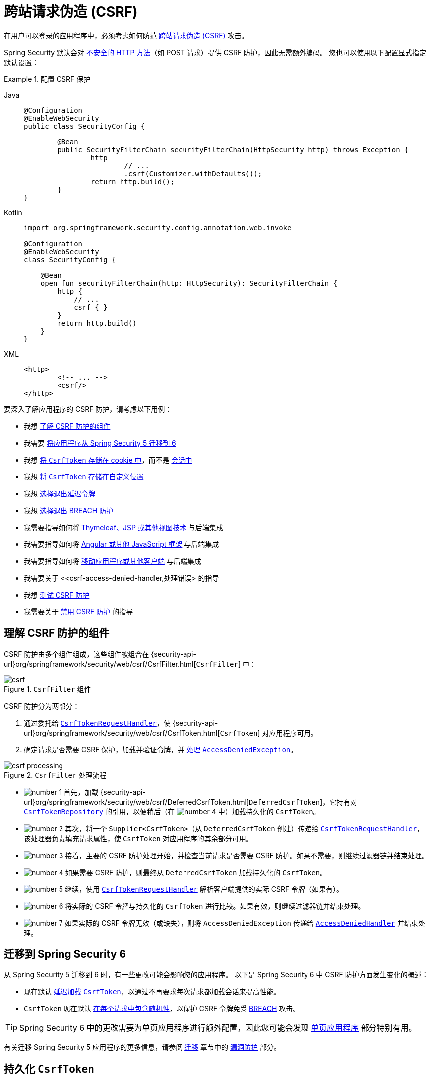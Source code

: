 [[servlet-csrf]]
= 跨站请求伪造 (CSRF)
:figures: servlet/exploits

在用户可以登录的应用程序中，必须考虑如何防范 xref:features/exploits/csrf.adoc#csrf[跨站请求伪造 (CSRF)] 攻击。

Spring Security 默认会对 xref:features/exploits/csrf.adoc#csrf-protection-read-only[不安全的 HTTP 方法]（如 POST 请求）提供 CSRF 防护，因此无需额外编码。
您也可以使用以下配置显式指定默认设置：

[[csrf-configuration]]
.配置 CSRF 保护
[tabs]
======
Java::
+
[source,java,role="primary"]
----
@Configuration
@EnableWebSecurity
public class SecurityConfig {

	@Bean
	public SecurityFilterChain securityFilterChain(HttpSecurity http) throws Exception {
		http
			// ...
			.csrf(Customizer.withDefaults());
		return http.build();
	}
}
----

Kotlin::
+
[source,kotlin,role="secondary"]
----
import org.springframework.security.config.annotation.web.invoke

@Configuration
@EnableWebSecurity
class SecurityConfig {

    @Bean
    open fun securityFilterChain(http: HttpSecurity): SecurityFilterChain {
        http {
            // ...
            csrf { }
        }
        return http.build()
    }
}
----

XML::
+
[source,xml,role="secondary"]
----
<http>
	<!-- ... -->
	<csrf/>
</http>
----
======

要深入了解应用程序的 CSRF 防护，请考虑以下用例：

* 我想 <<csrf-components,了解 CSRF 防护的组件>>
* 我需要 <<migrating-to-spring-security-6,将应用程序从 Spring Security 5 迁移到 6>>
* 我想 <<csrf-token-repository-cookie,将 `CsrfToken` 存储在 cookie 中>>，而不是 <<csrf-token-repository-httpsession,会话中>>
* 我想 <<csrf-token-repository-custom,将 `CsrfToken` 存储在自定义位置>>
* 我想 <<deferred-csrf-token-opt-out,选择退出延迟令牌>>
* 我想 <<csrf-token-request-handler-opt-out-of-breach,选择退出 BREACH 防护>>
* 我需要指导如何将 <<csrf-integration-form,Thymeleaf、JSP 或其他视图技术>> 与后端集成
* 我需要指导如何将 <<csrf-integration-javascript,Angular 或其他 JavaScript 框架>> 与后端集成
* 我需要指导如何将 <<csrf-integration-mobile,移动应用程序或其他客户端>> 与后端集成
* 我需要关于 <<csrf-access-denied-handler,处理错误> 的指导
* 我想 <<csrf-testing,测试 CSRF 防护>>
* 我需要关于 <<disable-csrf,禁用 CSRF 防护>> 的指导

[[csrf-components]]
== 理解 CSRF 防护的组件

CSRF 防护由多个组件组成，这些组件被组合在 {security-api-url}org/springframework/security/web/csrf/CsrfFilter.html[`CsrfFilter`] 中：

.`CsrfFilter` 组件
[.invert-dark]
image::{figures}/csrf.png[]

CSRF 防护分为两部分：

1. 通过委托给 <<csrf-token-request-handler,`CsrfTokenRequestHandler`>>，使 {security-api-url}org/springframework/security/web/csrf/CsrfToken.html[`CsrfToken`] 对应用程序可用。
2. 确定请求是否需要 CSRF 保护，加载并验证令牌，并 <<csrf-access-denied-handler,处理 `AccessDeniedException`>>。

.`CsrfFilter` 处理流程
[.invert-dark]
image::{figures}/csrf-processing.png[]

* image:{icondir}/number_1.png[] 首先，加载 {security-api-url}org/springframework/security/web/csrf/DeferredCsrfToken.html[`DeferredCsrfToken`]，它持有对 <<csrf-token-repository,`CsrfTokenRepository`>> 的引用，以便稍后（在 image:{icondir}/number_4.png[] 中）加载持久化的 `CsrfToken`。
* image:{icondir}/number_2.png[] 其次，将一个 `Supplier<CsrfToken>`（从 `DeferredCsrfToken` 创建）传递给 <<csrf-token-request-handler,`CsrfTokenRequestHandler`>>，该处理器负责填充请求属性，使 `CsrfToken` 对应用程序的其余部分可用。
* image:{icondir}/number_3.png[] 接着，主要的 CSRF 防护处理开始，并检查当前请求是否需要 CSRF 防护。如果不需要，则继续过滤器链并结束处理。
* image:{icondir}/number_4.png[] 如果需要 CSRF 防护，则最终从 `DeferredCsrfToken` 加载持久化的 `CsrfToken`。
* image:{icondir}/number_5.png[] 继续，使用 <<csrf-token-request-handler,`CsrfTokenRequestHandler`>> 解析客户端提供的实际 CSRF 令牌（如果有）。
* image:{icondir}/number_6.png[] 将实际的 CSRF 令牌与持久化的 `CsrfToken` 进行比较。如果有效，则继续过滤器链并结束处理。
* image:{icondir}/number_7.png[] 如果实际的 CSRF 令牌无效（或缺失），则将 `AccessDeniedException` 传递给 <<csrf-access-denied-handler,`AccessDeniedHandler`>> 并结束处理。

[[migrating-to-spring-security-6]]
== 迁移到 Spring Security 6

从 Spring Security 5 迁移到 6 时，有一些更改可能会影响您的应用程序。
以下是 Spring Security 6 中 CSRF 防护方面发生变化的概述：

* 现在默认 <<deferred-csrf-token,延迟加载 `CsrfToken`>>，以通过不再要求每次请求都加载会话来提高性能。
* `CsrfToken` 现在默认 <<csrf-token-request-handler-breach,在每个请求中包含随机性>>，以保护 CSRF 令牌免受 https://en.wikipedia.org/wiki/BREACH[BREACH] 攻击。

[TIP]
====
Spring Security 6 中的更改需要为单页应用程序进行额外配置，因此您可能会发现 <<csrf-integration-javascript-spa>> 部分特别有用。
====
有关迁移 Spring Security 5 应用程序的更多信息，请参阅 https://docs.spring.io/spring-security/reference/5.8/migration/index.html[迁移] 章节中的 https://docs.spring.io/spring-security/reference/5.8/migration/servlet/exploits.html[漏洞防护] 部分。

[[csrf-token-repository]]
== 持久化 `CsrfToken`

`CsrfToken` 使用 `CsrfTokenRepository` 进行持久化。

默认情况下，使用 <<csrf-token-repository-httpsession,`HttpSessionCsrfTokenRepository`>> 在会话中存储令牌。
Spring Security 还提供了 <<csrf-token-repository-cookie,`CookieCsrfTokenRepository`>> 用于在 cookie 中存储令牌。
您还可以指定 <<csrf-token-repository-custom,自己的实现>> 来将令牌存储在任何您喜欢的位置。

[[csrf-token-repository-httpsession]]
=== 使用 `HttpSessionCsrfTokenRepository`

默认情况下，Spring Security 使用 {security-api-url}org/springframework/security/web/csrf/HttpSessionCsrfTokenRepository.html[`HttpSessionCsrfTokenRepository`] 将预期的 CSRF 令牌存储在 `HttpSession` 中，因此无需额外编码。

`HttpSessionCsrfTokenRepository` 从会话（无论是内存中、缓存还是数据库）读取令牌。如果您需要直接访问会话属性，请首先使用 `HttpSessionCsrfTokenRepository#setSessionAttributeName` 配置会话属性名称。

您可以使用以下配置显式指定默认配置：

[[csrf-token-repository-httpsession-configuration]]
.配置 `HttpSessionCsrfTokenRepository`
[tabs]
======
Java::
+
[source,java,role="primary"]
----
@Configuration
@EnableWebSecurity
public class SecurityConfig {

	@Bean
	public SecurityFilterChain securityFilterChain(HttpSecurity http) throws Exception {
		http
			// ...
			.csrf((csrf) -> csrf
				.csrfTokenRepository(new HttpSessionCsrfTokenRepository())
			);
		return http.build();
	}
}
----

Kotlin::
+
[source,kotlin,role="secondary"]
----
import org.springframework.security.config.annotation.web.invoke

@Configuration
@EnableWebSecurity
class SecurityConfig {

    @Bean
    open fun securityFilterChain(http: HttpSecurity): SecurityFilterChain {
        http {
            // ...
            csrf {
                csrfTokenRepository = HttpSessionCsrfTokenRepository()
            }
        }
        return http.build()
    }
}
----

XML::
+
[source,xml,role="secondary"]
----
<http>
	<!-- ... -->
	<csrf token-repository-ref="tokenRepository"/>
</http>
<b:bean id="tokenRepository"
	class="org.springframework.security.web.csrf.HttpSessionCsrfTokenRepository"/>
----
======

[[csrf-token-repository-cookie]]
=== 使用 `CookieCsrfTokenRepository`

您可以使用 {security-api-url}org/springframework/security/web/csrf/CookieCsrfTokenRepository.html[`CookieCsrfTokenRepository`] 将 `CsrfToken` 持久化到 cookie 中，以 <<csrf-integration-javascript,支持基于 JavaScript 的应用程序>>。

`CookieCsrfTokenRepository` 默认将令牌写入名为 `XSRF-TOKEN` 的 cookie，并从名为 `X-XSRF-TOKEN` 的 HTTP 请求头或 `_csrf` 请求参数中读取它。
这些默认值来自 Angular 及其前身 https://docs.angularjs.org/api/ng/service/$http#cross-site-request-forgery-xsrf-protection[AngularJS]。

[TIP]
====
有关此主题的最新信息，请参阅 https://angular.dev/best-practices/security#httpclient-xsrf-csrf-security[HttpClient XSRF/CSRF 安全性] 和 https://angular.dev/api/common/http/withXsrfConfiguration[withXsrfConfiguration]。
====

您可以使用以下配置配置 `CookieCsrfTokenRepository`：

[[csrf-token-repository-cookie-configuration]]
.配置 `CookieCsrfTokenRepository`
[tabs]
======
Java::
+
[source,java,role="primary"]
----
@Configuration
@EnableWebSecurity
public class SecurityConfig {

	@Bean
	public SecurityFilterChain securityFilterChain(HttpSecurity http) throws Exception {
		http
			// ...
			.csrf((csrf) -> csrf
				.csrfTokenRepository(CookieCsrfTokenRepository.withHttpOnlyFalse())
			);
		return http.build();
	}
}
----

Kotlin::
+
[source,kotlin,role="secondary"]
----
import org.springframework.security.config.annotation.web.invoke

@Configuration
@EnableWebSecurity
class SecurityConfig {

    @Bean
    open fun securityFilterChain(http: HttpSecurity): SecurityFilterChain {
        http {
            // ...
            csrf {
                csrfTokenRepository = CookieCsrfTokenRepository.withHttpOnlyFalse()
            }
        }
        return http.build()
    }
}
----

XML::
+
[source,xml,role="secondary"]
----
<http>
	<!-- ... -->
	<csrf token-repository-ref="tokenRepository"/>
</http>
<b:bean id="tokenRepository"
	class="org.springframework.security.web.csrf.CookieCsrfTokenRepository"
	p:cookieHttpOnly="false"/>
----
======

[NOTE]
====
示例明确将 `HttpOnly` 设置为 `false`。
这是为了让 JavaScript 框架（如 Angular）能够读取它所必需的。
如果您不需要直接用 JavaScript 读取 cookie 的能力，我们 _建议_ 省略 `HttpOnly`（通过使用 `new CookieCsrfTokenRepository()` 代替）以提高安全性。
====

[[csrf-token-repository-custom]]
=== 自定义 `CsrfTokenRepository`

有时您可能需要实现自定义的 {security-api-url}org/springframework/security/web/csrf/CsrfTokenRepository.html[`CsrfTokenRepository`]。

一旦实现了 `CsrfTokenRepository` 接口，您就可以使用以下配置让 Spring Security 使用它：

[[csrf-token-repository-custom-configuration]]
.配置自定义 `CsrfTokenRepository`
[tabs]
======
Java::
+
[source,java,role="primary"]
----
@Configuration
@EnableWebSecurity
public class SecurityConfig {

	@Bean
	public SecurityFilterChain securityFilterChain(HttpSecurity http) throws Exception {
		http
			// ...
			.csrf((csrf) -> csrf
				.csrfTokenRepository(new CustomCsrfTokenRepository())
			);
		return http.build();
	}
}
----

Kotlin::
+
[source,kotlin,role="secondary"]
----
import org.springframework.security.config.annotation.web.invoke

@Configuration
@EnableWebSecurity
class SecurityConfig {

    @Bean
    open fun securityFilterChain(http: HttpSecurity): SecurityFilterChain {
        http {
            // ...
            csrf {
                csrfTokenRepository = CustomCsrfTokenRepository()
            }
        }
        return http.build()
    }
}
----

XML::
+
[source,xml,role="secondary"]
----
<http>
	<!-- ... -->
	<csrf token-repository-ref="tokenRepository"/>
</http>
<b:bean id="tokenRepository"
	class="example.CustomCsrfTokenRepository"/>
----
======

[[csrf-token-request-handler]]
== 处理 `CsrfToken`

使用 `CsrfTokenRequestHandler` 将 `CsrfToken` 提供给应用程序。
此组件还负责从 HTTP 头或请求参数中解析 `CsrfToken`。

默认情况下，使用 <<csrf-token-request-handler-breach,`XorCsrfTokenRequestAttributeHandler`>> 为 `CsrfToken` 提供 https://en.wikipedia.org/wiki/BREACH[BREACH] 防护。
Spring Security 还提供了 <<csrf-token-request-handler-plain,`CsrfTokenRequestAttributeHandler`>> 以选择退出 BREACH 防护。
您还可以指定 <<csrf-token-request-handler-custom,自己的实现>> 来自定义处理和解析令牌的策略。

[[csrf-token-request-handler-breach]]
=== 使用 `XorCsrfTokenRequestAttributeHandler` (BREACH)

`XorCsrfTokenRequestAttributeHandler` 将 `CsrfToken` 作为名为 `_csrf` 的 `HttpServletRequest` 属性提供，并且还为 https://en.wikipedia.org/wiki/BREACH[BREACH] 提供了保护。

[NOTE]
====
`CsrfToken` 也作为请求属性使用名称 `CsrfToken.class.getName()` 提供。
此名称不可配置，但可以使用 `XorCsrfTokenRequestAttributeHandler#setCsrfRequestAttributeName` 更改名称 `_csrf`。
====

此实现还从请求中解析令牌值，作为请求头（默认为 <<csrf-token-repository-httpsession,`X-CSRF-TOKEN`>> 或 <<csrf-token-repository-cookie,`X-XSRF-TOKEN`>>）或请求参数（默认为 `_csrf`）。

[NOTE]
====
通过在 CSRF 令牌值中编码随机性以确保返回的 `CsrfToken` 在每个请求中都发生变化，从而提供 BREACH 防护。
当稍后将令牌解析为头值或请求参数时，会对其进行解码以获取原始令牌，然后将其与 <<csrf-token-repository,持久化的 `CsrfToken`>> 进行比较。
====

Spring Security 默认保护 CSRF 令牌免受 BREACH 攻击，因此无需额外编码。
您可以使用以下配置显式指定默认配置：

[[csrf-token-request-handler-breach-configuration]]
.配置 BREACH 防护
[tabs]
======
Java::
+
[source,java,role="primary"]
----
@Configuration
@EnableWebSecurity
public class SecurityConfig {

	@Bean
	public SecurityFilterChain securityFilterChain(HttpSecurity http) throws Exception {
		http
			// ...
			.csrf((csrf) -> csrf
				.csrfTokenRequestHandler(new XorCsrfTokenRequestAttributeHandler())
			);
		return http.build();
	}
}
----

Kotlin::
+
[source,kotlin,role="secondary"]
----
import org.springframework.security.config.annotation.web.invoke

@Configuration
@EnableWebSecurity
class SecurityConfig {

    @Bean
    open fun securityFilterChain(http: HttpSecurity): SecurityFilterChain {
        http {
            // ...
            csrf {
                csrfTokenRequestHandler = XorCsrfTokenRequestAttributeHandler()
            }
        }
        return http.build()
    }
}
----

XML::
+
[source,xml,role="secondary"]
----
<http>
	<!-- ... -->
	<csrf request-handler-ref="requestHandler"/>
</http>
<b:bean id="requestHandler"
	class="org.springframework.security.web.csrf.XorCsrfTokenRequestAttributeHandler"/>
----
======

[[csrf-token-request-handler-plain]]
=== 使用 `CsrfTokenRequestAttributeHandler`

`CsrfTokenRequestAttributeHandler` 将 `CsrfToken` 作为名为 `_csrf` 的 `HttpServletRequest` 属性提供。

[NOTE]
====
`CsrfToken` 也作为请求属性使用名称 `CsrfToken.class.getName()` 提供。
此名称不可配置，但可以使用 `CsrfTokenRequestAttributeHandler#setCsrfRequestAttributeName` 更改名称 `_csrf`。
====

此实现还从请求中解析令牌值，作为请求头（默认为 <<csrf-token-repository-httpsession,`X-CSRF-TOKEN`>> 或 <<csrf-token-repository-cookie,`X-XSRF-TOKEN`>>）或请求参数（默认为 `_csrf`）。

[[csrf-token-request-handler-opt-out-of-breach]]
`CsrfTokenRequestAttributeHandler` 的主要用途是选择退出 `CsrfToken` 的 BREACH 防护，可以使用以下配置进行配置：

.选择退出 BREACH 防护
[tabs]
======
Java::
+
[source,java,role="primary"]
----
@Configuration
@EnableWebSecurity
public class SecurityConfig {

	@Bean
	public SecurityFilterChain securityFilterChain(HttpSecurity http) throws Exception {
		http
			// ...
			.csrf((csrf) -> csrf
				.csrfTokenRequestHandler(new CsrfTokenRequestAttributeHandler())
			);
		return http.build();
	}
}
----

Kotlin::
+
[source,kotlin,role="secondary"]
----
import org.springframework.security.config.annotation.web.invoke

@Configuration
@EnableWebSecurity
class SecurityConfig {

    @Bean
    open fun securityFilterChain(http: HttpSecurity): SecurityFilterChain {
        http {
            // ...
            csrf {
                csrfTokenRequestHandler = CsrfTokenRequestAttributeHandler()
            }
        }
        return http.build()
    }
}
----

XML::
+
[source,xml,role="secondary"]
----
<http>
	<!-- ... -->
	<csrf request-handler-ref="requestHandler"/>
</http>
<b:bean id="requestHandler"
	class="org.springframework.security.web.csrf.CsrfTokenRequestAttributeHandler"/>
----
======

[[csrf-token-request-handler-custom]]
=== 自定义 `CsrfTokenRequestHandler`

您可以实现 `CsrfTokenRequestHandler` 接口来自定义处理和解析令牌的策略。

[TIP]
====
`CsrfTokenRequestHandler` 接口是一个 `@FunctionalInterface`，可以使用 lambda 表达式实现以自定义请求处理。
您需要实现完整的接口才能自定义如何从请求中解析令牌。
请参阅 <<csrf-integration-javascript-spa-configuration>> 以获取使用委托实现自定义处理和解析令牌策略的示例。
====

一旦实现了 `CsrfTokenRequestHandler` 接口，您就可以使用以下配置让 Spring Security 使用它：

[[csrf-token-request-handler-custom-configuration]]
.配置自定义 `CsrfTokenRequestHandler`
[tabs]
======
Java::
+
[source,java,role="primary"]
----
@Configuration
@EnableWebSecurity
public class SecurityConfig {

	@Bean
	public SecurityFilterChain securityFilterChain(HttpSecurity http) throws Exception {
		http
			// ...
			.csrf((csrf) -> csrf
				.csrfTokenRequestHandler(new CustomCsrfTokenRequestHandler())
			);
		return http.build();
	}
}
----

Kotlin::
+
[source,kotlin,role="secondary"]
----
import org.springframework.security.config.annotation.web.invoke

@Configuration
@EnableWebSecurity
class SecurityConfig {

    @Bean
    open fun securityFilterChain(http: HttpSecurity): SecurityFilterChain {
        http {
            // ...
            csrf {
                csrfTokenRequestHandler = CustomCsrfTokenRequestHandler()
            }
        }
        return http.build()
    }
}
----

XML::
+
[source,xml,role="secondary"]
----
<http>
	<!-- ... -->
	<csrf request-handler-ref="requestHandler"/>
</http>
<b:bean id="requestHandler"
	class="example.CustomCsrfTokenRequestHandler"/>
----
======

[[deferred-csrf-token]]
== 延迟加载 `CsrfToken`

默认情况下，Spring Security 会延迟加载 `CsrfToken`，直到需要时才加载。

[NOTE]
====
每当使用 xref:features/exploits/csrf.adoc#csrf-protection-read-only[不安全的 HTTP 方法]（如 POST）发出请求时，都需要 `CsrfToken`。
此外，任何将令牌渲染到响应中的请求也需要它，例如包含隐藏 `<input>` 的 `<form>` 标签的网页。
====

由于 Spring Security 默认也将 `CsrfToken` 存储在 `HttpSession` 中，因此延迟 CSRF 令牌可以通过不要求每次请求都加载会话来提高性能。

[[deferred-csrf-token-opt-out]]
如果您希望选择退出延迟令牌并在每次请求时加载 `CsrfToken`，可以使用以下配置：

[[deferred-csrf-token-opt-out-configuration]]
.选择退出延迟 CSRF 令牌
[tabs]
======
Java::
+
[source,java,role="primary"]
----
@Configuration
@EnableWebSecurity
public class SecurityConfig {

	@Bean
	public SecurityFilterChain securityFilterChain(HttpSecurity http) throws Exception {
		XorCsrfTokenRequestAttributeHandler requestHandler = new XorCsrfTokenRequestAttributeHandler();
		// 设置将填充 CsrfToken 的属性名称
		requestHandler.setCsrfRequestAttributeName(null);
		http
			// ...
			.csrf((csrf) -> csrf
				.csrfTokenRequestHandler(requestHandler)
			);
		return http.build();
	}
}
----

Kotlin::
+
[source,kotlin,role="secondary"]
----
import org.springframework.security.config.annotation.web.invoke

@Configuration
@EnableWebSecurity
class SecurityConfig {

    @Bean
    open fun securityFilterChain(http: HttpSecurity): SecurityFilterChain {
        val requestHandler = XorCsrfTokenRequestAttributeHandler()
        // 设置将填充 CsrfToken 的属性名称
        requestHandler.setCsrfRequestAttributeName(null)
        http {
            // ...
            csrf {
                csrfTokenRequestHandler = requestHandler
            }
        }
        return http.build()
    }
}
----

XML::
+
[source,xml,role="secondary"]
----
<http>
	<!-- ... -->
	<csrf request-handler-ref="requestHandler"/>
</http>
<b:bean id="requestHandler"
	class="org.springframework.security.web.csrf.CsrfTokenRequestAttributeHandler">
	<b:property name="csrfRequestAttributeName">
		<b:null/>
	</b:property>
</b:bean>
----
======

[NOTE]
====
通过将 `csrfRequestAttributeName` 设置为 `null`，必须先加载 `CsrfToken` 才能确定要使用的属性名称。
这会导致 `CsrfToken` 在每次请求时都被加载。
====


[[csrf-integration]]
== 与 CSRF 防护集成

为了通过 xref:features/exploits/csrf.adoc#csrf-protection-stp[同步令牌模式] 防范 CSRF 攻击，我们必须在 HTTP 请求中包含实际的 CSRF 令牌。
这必须包含在请求的一部分中（表单参数、HTTP 头或其他部分），而浏览器不会自动将其包含在 HTTP 请求中。

以下部分描述了前端或客户端应用程序与受 CSRF 保护的后端应用程序集成的各种方式：

* <<csrf-integration-form>>
* <<csrf-integration-javascript>>
* <<csrf-integration-mobile>>

[[csrf-integration-form]]
=== HTML 表单

提交 HTML 表单时，必须将 CSRF 令牌作为隐藏输入包含在表单中。
例如，渲染后的 HTML 可能如下所示：

.HTML 表单中的 CSRF 令牌
[source,html]
----
<input type="hidden"
	name="_csrf"
	value="4bfd1575-3ad1-4d21-96c7-4ef2d9f86721"/>
----

以下视图技术会自动在具有不安全 HTTP 方法（如 POST）的表单中包含实际的 CSRF 令牌：

* https://docs.spring.io/spring/docs/current/spring-framework-reference/web.html#mvc-view-jsp-formtaglib[Spring 的表单标签库]
* https://www.thymeleaf.org/doc/tutorials/2.1/thymeleafspring.html#integration-with-requestdatavalueprocessor[Thymeleaf]
* 任何其他与 {spring-framework-api-url}org/springframework/web/servlet/support/RequestDataValueProcessor.html[`RequestDataValueProcessor`] 集成的视图技术（通过 {security-api-url}org/springframework/security/web/servlet/support/csrf/CsrfRequestDataValueProcessor.html[`CsrfRequestDataValueProcessor`])
* 您还可以通过 xref:servlet/integrations/jsp-taglibs.adoc#taglibs-csrfinput[csrfInput] 标签自行包含令牌

如果这些选项不可用，您可以利用 `CsrfToken` 作为 <<csrf-token-request-handler,名为 `_csrf` 的 `HttpServletRequest` 属性>> 暴露的事实。
以下示例在 JSP 中这样做：

.使用请求属性的 HTML 表单中的 CSRF 令牌
[source,xml]
----
<c:url var="logoutUrl" value="/logout"/>
<form action="${logoutUrl}"
	method="post">
<input type="submit"
	value="Log out" />
<input type="hidden"
	name="${_csrf.parameterName}"
	value="${_csrf.token}"/>
</form>
----

[[csrf-integration-javascript]]
=== JavaScript 应用程序

JavaScript 应用程序通常使用 JSON 而不是 HTML。
如果您使用 JSON，可以在 HTTP 请求头中提交 CSRF 令牌，而不是请求参数。

为了获取 CSRF 令牌，您可以配置 Spring Security 将预期的 CSRF 令牌 <<csrf-token-repository-cookie,存储在 cookie 中>>。
通过将预期的令牌存储在 cookie 中，Angular 等 JavaScript 框架可以自动将实际的 CSRF 令牌作为 HTTP 请求头包含。

[TIP]
====
在将单页应用程序 (SPA) 与 Spring Security 的 CSRF 防护集成时，需要特别注意 BREACH 防护和延迟令牌。
下一个部分提供了完整的配置示例。
====

您可以在以下部分中阅读不同类型的 JavaScript 应用程序：

* <<csrf-integration-javascript-spa>>
* <<csrf-integration-javascript-mpa>>
* <<csrf-integration-javascript-other>>

[[csrf-integration-javascript-spa]]
==== 单页应用程序

将单页应用程序 (SPA) 与 Spring Security 的 CSRF 防护集成时有特殊注意事项。

回想一下，Spring Security 默认提供 <<csrf-token-request-handler-breach,`CsrfToken` 的 BREACH 防护>>。
当将预期的 CSRF 令牌 <<csrf-token-repository-cookie,存储在 cookie 中>> 时，JavaScript 应用程序只能访问纯文本令牌值，而 _无法_ 访问编码后的值。
需要提供一个 <<csrf-token-request-handler-custom,自定义请求处理器>> 来解析实际的令牌值。

此外，在身份验证成功和注销成功后，存储 CSRF 令牌的 cookie 将被清除。
Spring Security 默认延迟加载新的 CSRF 令牌，并且需要额外的工作来返回新的 cookie。

[NOTE]
====
在身份验证成功和注销成功后刷新令牌是必要的，因为 {security-api-url}org/springframework/security/web/csrf/CsrfAuthenticationStrategy.html[`CsrfAuthenticationStrategy`] 和 {security-api-url}org/springframework/security/web/csrf/CsrfLogoutHandler.html[`CsrfLogoutHandler`] 将清除之前的令牌。
客户端应用程序将无法执行不安全的 HTTP 请求（如 POST），除非获得新的令牌。
====

为了轻松地将单页应用程序与 Spring Security 集成，可以使用以下配置：

[[csrf-integration-javascript-spa-configuration]]
.为单页应用程序配置 CSRF
[tabs]
======
Java::
+
[source,java,role="primary"]
----
@Configuration
@EnableWebSecurity
public class SecurityConfig {

	@Bean
	public SecurityFilterChain securityFilterChain(HttpSecurity http) throws Exception {
		http
			// ...
			.csrf((csrf) -> csrf
				.csrfTokenRepository(CookieCsrfTokenRepository.withHttpOnlyFalse())   // <1>
				.csrfTokenRequestHandler(new SpaCsrfTokenRequestHandler())            // <2>
			)
			.addFilterAfter(new CsrfCookieFilter(), BasicAuthenticationFilter.class); // <3>
		return http.build();
	}
}

final class SpaCsrfTokenRequestHandler extends CsrfTokenRequestAttributeHandler {
	private final CsrfTokenRequestHandler delegate = new XorCsrfTokenRequestAttributeHandler();

	@Override
	public void handle(HttpServletRequest request, HttpServletResponse response, Supplier<CsrfToken> csrfToken) {
		/*
		 * 始终使用 XorCsrfTokenRequestAttributeHandler 在响应体中渲染 CsrfToken 时提供 BREACH 防护。
		 */
		this.delegate.handle(request, response, csrfToken);
	}

	@Override
	public String resolveCsrfTokenValue(HttpServletRequest request, CsrfToken csrfToken) {
		/*
		 * 如果请求包含请求头，则使用 CsrfTokenRequestAttributeHandler 解析 CsrfToken。
		 * 这适用于单页应用程序自动包含头值的情况，该头值是通过包含原始 CsrfToken 的 cookie 获得的。
		 */
		if (StringUtils.hasText(request.getHeader(csrfToken.getHeaderName()))) {
			return super.resolveCsrfTokenValue(request, csrfToken);
		}
		/*
		 * 在所有其他情况下（例如，如果请求包含请求参数），使用 XorCsrfTokenRequestAttributeHandler 解析 CsrfToken。
		 * 这适用于服务器端渲染的表单将 _csrf 请求参数作为隐藏输入包含的情况。
		 */
		return this.delegate.resolveCsrfTokenValue(request, csrfToken);
	}
}

final class CsrfCookieFilter extends OncePerRequestFilter {

	@Override
	protected void doFilterInternal(HttpServletRequest request, HttpServletResponse response, FilterChain filterChain)
			throws ServletException, IOException {
		CsrfToken csrfToken = (CsrfToken) request.getAttribute("_csrf");
		// 通过强制加载延迟的令牌将令牌值渲染到 cookie 中
		csrfToken.getToken();

		filterChain.doFilter(request, response);
	}
}
----

Kotlin::
+
[source,kotlin,role="secondary"]
----
import org.springframework.security.config.annotation.web.invoke

@Configuration
@EnableWebSecurity
class SecurityConfig {

    @Bean
    open fun securityFilterChain(http: HttpSecurity): SecurityFilterChain {
        http {
            // ...
            csrf {
                csrfTokenRepository = CookieCsrfTokenRepository.withHttpOnlyFalse()    // <1>
                csrfTokenRequestHandler = SpaCsrfTokenRequestHandler()                 // <2>
            }
        }
        http.addFilterAfter(CsrfCookieFilter(), BasicAuthenticationFilter::class.java) // <3>
        return http.build()
    }
}

class SpaCsrfTokenRequestHandler : CsrfTokenRequestAttributeHandler() {
    private val delegate: CsrfTokenRequestHandler = XorCsrfTokenRequestAttributeHandler()

    override fun handle(request: HttpServletRequest, response: HttpServletResponse, csrfToken: Supplier<CsrfToken>) {
        /*
         * 始终使用 XorCsrfTokenRequestAttributeHandler 在响应体中渲染 CsrfToken 时提供 BREACH 防护。
         */
        delegate.handle(request, response, csrfToken)
    }

    override fun resolveCsrfTokenValue(request: HttpServletRequest, csrfToken: CsrfToken): String? {
        /*
         * 如果请求包含请求头，则使用 CsrfTokenRequestAttributeHandler 解析 CsrfToken。
         * 这适用于单页应用程序自动包含头值的情况，该头值是通过包含原始 CsrfToken 的 cookie 获得的。
         */
        return if (StringUtils.hasText(request.getHeader(csrfToken.headerName))) {
            super.resolveCsrfTokenValue(request, csrfToken)
        } else {
            /*
             * 在所有其他情况下（例如，如果请求包含请求参数），使用 XorCsrfTokenRequestAttributeHandler 解析 CsrfToken。
             * 这适用于服务器端渲染的表单将 _csrf 请求参数作为隐藏输入包含的情况。
             */
            delegate.resolveCsrfTokenValue(request, csrfToken)
        }
    }
}

class CsrfCookieFilter : OncePerRequestFilter() {

    @Throws(ServletException::class, IOException::class)
    override fun doFilterInternal(request: HttpServletRequest, response: HttpServletResponse, filterChain: FilterChain) {
        val csrfToken = request.getAttribute("_csrf") as CsrfToken
        // 通过强制加载延迟的令牌将令牌值渲染到 cookie 中
        csrfToken.token
        filterChain.doFilter(request, response)
    }
}
----

XML::
+
[source,xml,role="secondary"]
----
<http>
	<!-- ... -->
	<csrf
		token-repository-ref="tokenRepository"                        <1>
		request-handler-ref="requestHandler"/>                        <2>
	<custom-filter ref="csrfCookieFilter" after="BASIC_AUTH_FILTER"/> <3>
</http>
<b:bean id="tokenRepository"
	class="org.springframework.security.web.csrf.CookieCsrfTokenRepository"
	p:cookieHttpOnly="false"/>
<b:bean id="requestHandler"
	class="example.SpaCsrfTokenRequestHandler"/>
<b:bean id="csrfCookieFilter"
	class="example.CsrfCookieFilter"/>
----
======

<1> 配置 `CookieCsrfTokenRepository`，并将 `HttpOnly` 设置为 `false`，以便 JavaScript 应用程序可以读取 cookie。
<2> 配置自定义的 `CsrfTokenRequestHandler`，根据它是 HTTP 请求头 (`X-XSRF-TOKEN`) 还是请求参数 (`_csrf`) 来解析 CSRF 令牌。
<3> 配置自定义的 `Filter` 以在每次请求时加载 `CsrfToken`，如果需要，将返回一个新的 cookie。

[[csrf-integration-javascript-mpa]]
==== 多页应用程序

对于在每页加载 JavaScript 的多页应用程序，除了将 CSRF 令牌 <<csrf-token-repository-cookie,暴露在 cookie 中>> 外，另一种选择是将 CSRF 令牌包含在 `meta` 标签中。
HTML 可能如下所示：

.HTML meta 标签中的 CSRF 令牌
[source,html]
----
<html>
<head>
	<meta name="_csrf" content="4bfd1575-3ad1-4d21-96c7-4ef2d9f86721"/>
	<meta name="_csrf_header" content="X-CSRF-TOKEN"/>
	<!-- ... -->
</head>
<!-- ... -->
</html>
----

为了在请求中包含 CSRF 令牌，您可以利用 `CsrfToken` 作为 <<csrf-token-request-handler,名为 `_csrf` 的 `HttpServletRequest` 属性>> 暴露的事实。
以下示例在 JSP 中这样做：

.使用请求属性的 HTML meta 标签中的 CSRF 令牌
[source,html]
----
<html>
<head>
	<meta name="_csrf" content="${_csrf.token}"/>
	<!-- 默认头名称为 X-CSRF-TOKEN -->
	<meta name="_csrf_header" content="${_csrf.headerName}"/>
	<!-- ... -->
</head>
<!-- ... -->
</html>
----

一旦 meta 标签包含 CSRF 令牌，JavaScript 代码就可以读取 meta 标签并包含 CSRF 令牌作为头。
如果您使用 jQuery，可以使用以下代码：

.在 AJAX 请求中包含 CSRF 令牌
[source,javascript]
----
$(function () {
	var token = $("meta[name='_csrf']").attr("content");
	var header = $("meta[name='_csrf_header']").attr("content");
	$(document).ajaxSend(function(e, xhr, options) {
		xhr.setRequestHeader(header, token);
	});
});
----

[[csrf-integration-javascript-other]]
==== 其他 JavaScript 应用程序

JavaScript 应用程序的另一个选择是在 HTTP 响应头中包含 CSRF 令牌。

一种实现方法是使用带有 xref:servlet/integrations/mvc.adoc#mvc-csrf-resolver[`CsrfTokenArgumentResolver`] 的 `@ControllerAdvice`。
以下是应用于应用程序中所有控制器端点的 `@ControllerAdvice` 示例：

[[controller-advice]]
.HTTP 响应头中的 CSRF 令牌
[tabs]
======
Java::
+
[source,java,role="primary"]
----
@ControllerAdvice
public class CsrfControllerAdvice {

	@ModelAttribute
	public void getCsrfToken(HttpServletResponse response, CsrfToken csrfToken) {
		response.setHeader(csrfToken.getHeaderName(), csrfToken.getToken());
	}

}
----

Kotlin::
+
[source,kotlin,role="secondary"]
----
@ControllerAdvice
class CsrfControllerAdvice {

	@ModelAttribute
	fun getCsrfToken(response: HttpServletResponse, csrfToken: CsrfToken) {
		response.setHeader(csrfToken.headerName, csrfToken.token)
	}

}
----
======

[NOTE]
====
由于此 `@ControllerAdvice` 适用于应用程序中的所有端点，它将导致在每个请求时加载 CSRF 令牌，这可能会抵消使用 <<csrf-token-repository-httpsession,`HttpSessionCsrfTokenRepository`>> 时 <<deferred-csrf-token,延迟令牌>> 的好处。
但是，当使用 <<csrf-token-repository-cookie,`CookieCsrfTokenRepository`>> 时，这通常不是问题。
====

[NOTE]
====
重要的是要记住，控制器端点和控制器建议是在 Spring Security 过滤器链之后调用的。
这意味着只有在请求通过过滤器链到达您的应用程序时，此 `@ControllerAdvice` 才会被应用。
有关向过滤器链添加过滤器以更早访问 `HttpServletResponse` 的示例，请参阅 <<csrf-integration-javascript-spa-configuration,单页应用程序>> 的配置。
====

现在，对于此控制器建议适用的任何自定义端点，CSRF 令牌将在响应头中可用（默认为 <<csrf-token-repository-httpsession,`X-CSRF-TOKEN`>> 或 <<csrf-token-repository-cookie,`X-XSRF-TOKEN`>>）。
可以使用对后端的任何请求从响应中获取令牌，后续请求可以将令牌包含在具有相同名称的请求头中。

[[csrf-integration-mobile]]
=== 移动应用程序

像 <<csrf-integration-javascript,JavaScript 应用程序>> 一样，移动应用程序通常使用 JSON 而不是 HTML。
不提供浏览器流量的后端应用程序可以选择 <<disable-csrf,禁用 CSRF>>。
在这种情况下，无需额外工作。

然而，也提供浏览器流量并且因此仍然需要 CSRF 防护的后端应用程序可以继续将 `CsrfToken` <<csrf-token-repository-httpsession,存储在会话中>>，而不是 <<csrf-token-repository-cookie,在 cookie 中>>。

在这种情况下，与后端集成的典型模式是暴露一个 `/csrf` 端点，允许前端（移动或浏览器客户端）按需请求 CSRF 令牌。
使用此模式的好处是 CSRF 令牌 <<deferred-csrf-token,可以继续延迟>>，并且仅在请求需要 CSRF 防护时才需要从会话中加载。
使用自定义端点还意味着客户端应用程序可以通过发出显式请求按需请求生成新令牌（如有必要）。

[TIP]
====
此模式可用于任何需要 CSRF 防护的应用程序类型，不仅仅是移动应用程序。
虽然在这种情况下通常不需要这种方法，但它为与受 CSRF 保护的后端集成提供了另一种选择。
====

以下是使用 xref:servlet/integrations/mvc.adoc#mvc-csrf-resolver[`CsrfTokenArgumentResolver`] 的 `/csrf` 端点的示例：

[[csrf-endpoint]]
.`/csrf` 端点
[tabs]
======
Java::
+
[source,java,role="primary"]
----
@RestController
public class CsrfController {

    @GetMapping("/csrf")
    public CsrfToken csrf(CsrfToken csrfToken) {
        return csrfToken;
    }

}
----

Kotlin::
+
[source,kotlin,role="secondary"]
----
@RestController
class CsrfController {

    @GetMapping("/csrf")
    fun csrf(csrfToken: CsrfToken): CsrfToken {
        return csrfToken
    }

}
----
======

[NOTE]
====
如果上述端点需要在服务器认证之前调用，您可能需要考虑添加 `.requestMatchers("/csrf").permitAll()`。
====

应在应用程序启动或初始化时（例如在加载时）以及身份验证成功和注销成功后调用此端点以获取 CSRF 令牌。

[NOTE]
====
在身份验证成功和注销成功后刷新令牌是必要的，因为 {security-api-url}org/springframework/security/web/csrf/CsrfAuthenticationStrategy.html[`CsrfAuthenticationStrategy`] 和 {security-api-url}org/springframework/security/web/csrf/CsrfLogoutHandler.html[`CsrfLogoutHandler`] 将清除之前的令牌。
客户端应用程序将无法执行不安全的 HTTP 请求（如 POST），除非获得新的令牌。
====

一旦获得 CSRF 令牌，您就需要自己将其作为 HTTP 请求头（默认为 <<csrf-token-repository-httpsession,`X-CSRF-TOKEN`>> 或 <<csrf-token-repository-cookie,`X-XSRF-TOKEN`>>）包含。

[[csrf-access-denied-handler]]
== 处理 `AccessDeniedException`

要处理 `InvalidCsrfTokenException` 等 `AccessDeniedException`，您可以配置 Spring Security 以任何您喜欢的方式处理这些异常。
例如，您可以使用以下配置配置自定义访问拒绝页面：

[[csrf-access-denied-handler-configuration]]
.配置 `AccessDeniedHandler`
[tabs]
======
Java::
+
[source,java,role="primary"]
----
@Configuration
@EnableWebSecurity
public class SecurityConfig {

	@Bean
	public SecurityFilterChain securityFilterChain(HttpSecurity http) throws Exception {
		http
			// ...
			.exceptionHandling((exceptionHandling) -> exceptionHandling
				.accessDeniedPage("/access-denied")
			);
		return http.build();
	}
}
----

Kotlin::
+
[source,kotlin,role="secondary"]
----
import org.springframework.security.config.annotation.web.invoke

@Configuration
@EnableWebSecurity
class SecurityConfig {

    @Bean
    open fun securityFilterChain(http: HttpSecurity): SecurityFilterChain {
        http {
            // ...
            exceptionHandling {
                accessDeniedPage = "/access-denied"
            }
        }
        return http.build()
    }
}
----

XML::
+
[source,xml,role="secondary"]
----
<http>
	<!-- ... -->
	<access-denied-handler error-page="/access-denied"/>
</http>
----
======

[[csrf-testing]]
== CSRF 测试

您可以使用 Spring Security 的 xref:servlet/test/mockmvc/setup.adoc[测试支持] 和 xref:servlet/test/mockmvc/csrf.adoc[`CsrfRequestPostProcessor`] 来测试 CSRF 防护，如下所示：

[[csrf-testing-example]]
.测试 CSRF 防护
[tabs]
======
Java::
+
[source,java,role="primary"]
----
import static org.springframework.security.test.web.servlet.request.SecurityMockMvcRequestPostProcessors.*;
import static org.springframework.security.test.web.servlet.setup.SecurityMockMvcConfigurers.*;
import static org.springframework.test.web.servlet.request.MockMvcRequestBuilders.*;
import static org.springframework.test.web.servlet.result.MockMvcResultMatchers.*;

@ExtendWith(SpringExtension.class)
@ContextConfiguration(classes = SecurityConfig.class)
@WebAppConfiguration
public class CsrfTests {

	private MockMvc mockMvc;

	@BeforeEach
	public void setUp(WebApplicationContext applicationContext) {
		this.mockMvc = MockMvcBuilders.webAppContextSetup(applicationContext)
			.apply(springSecurity())
			.build();
	}

	@Test
	public void loginWhenValidCsrfTokenThenSuccess() throws Exception {
		this.mockMvc.perform(post("/login").with(csrf())
				.accept(MediaType.TEXT_HTML)
				.param("username", "user")
				.param("password", "password"))
			.andExpect(status().is3xxRedirection())
			.andExpect(header().string(HttpHeaders.LOCATION, "/"));
	}

	@Test
	public void loginWhenInvalidCsrfTokenThenForbidden() throws Exception {
		this.mockMvc.perform(post("/login").with(csrf().useInvalidToken())
				.accept(MediaType.TEXT_HTML)
				.param("username", "user")
				.param("password", "password"))
			.andExpect(status().isForbidden());
	}

	@Test
	public void loginWhenMissingCsrfTokenThenForbidden() throws Exception {
		this.mockMvc.perform(post("/login")
				.accept(MediaType.TEXT_HTML)
				.param("username", "user")
				.param("password", "password"))
			.andExpect(status().isForbidden());
	}

	@Test
	@WithMockUser
	public void logoutWhenValidCsrfTokenThenSuccess() throws Exception {
		this.mockMvc.perform(post("/logout").with(csrf())
				.accept(MediaType.TEXT_HTML))
			.andExpect(status().is3xxRedirection())
			.andExpect(header().string(HttpHeaders.LOCATION, "/login?logout"));
	}
}
----

Kotlin::
+
[source,kotlin,role="secondary"]
----
import org.springframework.security.test.web.servlet.request.SecurityMockMvcRequestPostProcessors.*
import org.springframework.security.test.web.servlet.setup.SecurityMockMvcConfigurers.*
import org.springframework.test.web.servlet.request.MockMvcRequestBuilders.*
import org.springframework.test.web.servlet.result.MockMvcResultMatchers.*

@ExtendWith(SpringExtension::class)
@ContextConfiguration(classes = [SecurityConfig::class])
@WebAppConfiguration
class CsrfTests {
	private lateinit var mockMvc: MockMvc

	@BeforeEach
	fun setUp(applicationContext: WebApplicationContext) {
		mockMvc = MockMvcBuilders.webAppContextSetup(applicationContext)
			.apply<DefaultMockMvcBuilder>(springSecurity())
			.build()
	}

	@Test
	fun loginWhenValidCsrfTokenThenSuccess() {
		mockMvc.perform(post("/login").with(csrf())
				.accept(MediaType.TEXT_HTML)
				.param("username", "user")
				.param("password", "password"))
			.andExpect(status().is3xxRedirection)
			.andExpect(header().string(HttpHeaders.LOCATION, "/"))
	}

	@Test
	fun loginWhenInvalidCsrfTokenThenForbidden() {
		mockMvc.perform(post("/login").with(csrf().useInvalidToken())
				.accept(MediaType.TEXT_HTML)
				.param("username", "user")
				.param("password", "password"))
			.andExpect(status().isForbidden)
	}

	@Test
	fun loginWhenMissingCsrfTokenThenForbidden() {
		mockMvc.perform(post("/login")
				.accept(MediaType.TEXT_HTML)
				.param("username", "user")
				.param("password", "password"))
			.andExpect(status().isForbidden)
	}

	@Test
	@WithMockUser
	@Throws(Exception::class)
	fun logoutWhenValidCsrfTokenThenSuccess() {
		mockMvc.perform(post("/logout").with(csrf())
				.accept(MediaType.TEXT_HTML))
			.andExpect(status().is3xxRedirection)
			.andExpect(header().string(HttpHeaders.LOCATION, "/login?logout"))
	}
}
----
======

[[disable-csrf]]
== 禁用 CSRF 防护

默认情况下，CSRF 防护是启用的，这会影响 <<csrf-integration,与后端集成>> 和 <<csrf-testing,测试>> 您的应用程序。
在禁用 CSRF 防护之前，请考虑它是否 xref:features/exploits/csrf.adoc#csrf-when[对您的应用程序有意义]。

您还可以考虑是否只有某些端点不需要 CSRF 防护，并配置忽略规则，如下例所示：

[[disable-csrf-ignoring-configuration]]
.忽略请求
[tabs]
======
Java::
+
[source,java,role="primary"]
----
@Configuration
@EnableWebSecurity
public class SecurityConfig {

    @Bean
    public SecurityFilterChain securityFilterChain(HttpSecurity http) throws Exception {
        http
            // ...
            .csrf((csrf) -> csrf
                .ignoringRequestMatchers("/api/*")
            );
        return http.build();
    }
}
----

Kotlin::
+
[source,kotlin,role="secondary"]
----
import org.springframework.security.config.annotation.web.invoke

@Configuration
@EnableWebSecurity
class SecurityConfig {

    @Bean
    open fun securityFilterChain(http: HttpSecurity): SecurityFilterChain {
        http {
            // ...
            csrf {
                ignoringRequestMatchers("/api/*")
            }
        }
        return http.build()
    }
}
----

XML::
+
[source,xml,role="secondary"]
----
<http>
	<!-- ... -->
	<csrf request-matcher-ref="csrfMatcher"/>
</http>
<b:bean id="csrfMatcher"
    class="org.springframework.security.web.util.matcher.AndRequestMatcher">
    <b:constructor-arg value="#{T(org.springframework.security.web.csrf.CsrfFilter).DEFAULT_CSRF_MATCHER}"/>
    <b:constructor-arg>
        <b:bean class="org.springframework.security.web.util.matcher.NegatedRequestMatcher">
            <b:bean class="org.springframework.security.web.util.matcher.AntPathRequestMatcher">
                <b:constructor-arg value="/api/*"/>
            </b:bean>
        </b:bean>
    </b:constructor-arg>
</b:bean>
----
======

如果您需要禁用 CSRF 防护，可以使用以下配置：

[[disable-csrf-configuration]]
.禁用 CSRF
[tabs]
======
Java::
+
[source,java,role="primary"]
----
@Configuration
@EnableWebSecurity
public class SecurityConfig {

	@Bean
	public SecurityFilterChain securityFilterChain(HttpSecurity http) throws Exception {
		http
			// ...
			.csrf((csrf) -> csrf.disable());
		return http.build();
	}
}
----

Kotlin::
+
[source,kotlin,role="secondary"]
----
import org.springframework.security.config.annotation.web.invoke

@Configuration
@EnableWebSecurity
class SecurityConfig {

    @Bean
    open fun securityFilterChain(http: HttpSecurity): SecurityFilterChain {
        http {
            // ...
            csrf {
                disable()
            }
        }
        return http.build()
    }
}
----

XML::
+
[source,xml,role="secondary"]
----
<http>
	<!-- ... -->
	<csrf disabled="true"/>
</http>
----
======

[[csrf-considerations]]
== CSRF 注意事项

在实施针对 CSRF 攻击的防护时，有几个特殊的注意事项。
本节讨论这些注意事项在 Servlet 环境中的具体情况。
有关更一般的讨论，请参阅 xref:features/exploits/csrf.adoc#csrf-considerations[CSRF 注意事项]。

[[csrf-considerations-login]]
=== 登录

xref:features/exploits/csrf.adoc#csrf-considerations-login[要求登录请求进行 CSRF 验证] 以防止伪造登录尝试非常重要。
Spring Security 的 Servlet 支持开箱即用。

[[csrf-considerations-logout]]
=== 注销

xref:features/exploits/csrf.adoc#csrf-considerations-logout[要求注销请求进行 CSRF 验证] 以防止伪造注销尝试非常重要。
如果启用了 CSRF 防护（默认），Spring Security 的 `LogoutFilter` 将仅处理 HTTP POST 请求。
这确保了注销需要 CSRF 令牌，并且恶意用户无法强制注销您的用户。

最简单的方法是使用表单注销用户。
如果您真的想要一个链接，可以使用 JavaScript 让链接执行 POST（也许在一个隐藏表单上）。
对于禁用 JavaScript 的浏览器，您可以选择让链接将用户带到一个执行 POST 的注销确认页面。

如果您真的想在注销时使用 HTTP GET，可以这样做。
但是，请记住这通常不推荐。
例如，以下内容在 `/logout` URL 以任何 HTTP 方法请求时注销：

.使用任何 HTTP 方法注销
[tabs]
======
Java::
+
[source,java,role="primary"]
----
@Configuration
@EnableWebSecurity
public class SecurityConfig {

	@Bean
	public SecurityFilterChain securityFilterChain(HttpSecurity http) throws Exception {
		http
			// ...
			.logout((logout) -> logout
				.logoutRequestMatcher(new AntPathRequestMatcher("/logout"))
			);
		return http.build();
	}
}
----

Kotlin::
+
[source,kotlin,role="secondary"]
----
import org.springframework.security.config.annotation.web.invoke

@Configuration
@EnableWebSecurity
class SecurityConfig {

    @Bean
    open fun securityFilterChain(http: HttpSecurity): SecurityFilterChain {
        http {
            // ...
            logout {
                logoutRequestMatcher = AntPathRequestMatcher("/logout")
            }
        }
        return http.build()
    }
}
----
======

有关更多信息，请参阅 xref:servlet/authentication/logout.adoc[注销] 章节。

[[considerations-csrf-timeouts]]
=== CSRF 和会话超时

默认情况下，Spring Security 使用 <<csrf-token-repository-httpsession,`HttpSessionCsrfTokenRepository`>> 将 CSRF 令牌存储在 `HttpSession` 中。
这可能导致会话过期，从而没有 CSRF 令牌可供验证。

我们已经讨论了 xref:features/exploits/csrf.adoc#csrf-considerations-timeouts[会话超时的一般解决方案]。
本节讨论与 Servlet 支持相关的 CSRF 超时的具体情况。

您可以将 CSRF 令牌的存储更改为 cookie 中。
有关详细信息，请参阅 <<csrf-token-repository-cookie>> 部分。

如果令牌确实过期，您可能希望通过指定 <<csrf-access-denied-handler,自定义 `AccessDeniedHandler`>> 来自定义其处理方式。
自定义的 `AccessDeniedHandler` 可以以任何您喜欢的方式处理 `InvalidCsrfTokenException`。

[[csrf-considerations-multipart]]
=== 多部分（文件上传）

我们已经 xref:features/exploits/csrf.adoc#csrf-considerations-multipart[讨论过] 如何保护多部分请求（文件上传）免受 CSRF 攻击会导致 https://en.wikipedia.org/wiki/Chicken_or_the_egg[鸡生蛋还是蛋生鸡] 的问题。
当 JavaScript 可用时，我们 _建议_ <<csrf-integration-javascript-other,在 HTTP 请求头中包含 CSRF 令牌>> 来绕过这个问题。

如果 JavaScript 不可用，以下部分讨论了在 Servlet 应用程序中将 CSRF 令牌放置在 <<csrf-considerations-multipart-body,body>> 和 <<csrf-considerations-multipart-url,url>> 中的选项。

[NOTE]
====
您可以在 Spring 参考文档的 https://docs.spring.io/spring-framework/docs/current/reference/html/web.html#mvc-multipart[Multipart Resolver] 部分和 {spring-framework-api-url}org/springframework/web/multipart/support/MultipartFilter.html[`MultipartFilter` javadoc] 中找到有关在 Spring 中使用多部分表单的更多信息。
====

[[csrf-considerations-multipart-body]]
==== 将 CSRF 令牌放在 body 中

我们已经 xref:features/exploits/csrf.adoc#csrf-considerations-multipart-body[讨论过] 将 CSRF 令牌放在 body 中的权衡。
在本节中，我们讨论如何配置 Spring Security 从 body 中读取 CSRF。

要从 body 中读取 CSRF 令牌，`MultipartFilter` 必须在 Spring Security 过滤器之前指定。
在 Spring Security 过滤器之前指定 `MultipartFilter` 意味着调用 `MultipartFilter` 没有授权，这意味着任何人都可以在您的服务器上放置临时文件。
然而，只有授权用户才能提交被您的应用程序处理的文件。
通常，这是推荐的方法，因为临时文件上传对大多数服务器的影响可以忽略不计。

.配置 `MultipartFilter`
[tabs]
======
Java::
+
[source,java,role="primary"]
----
public class SecurityApplicationInitializer extends AbstractSecurityWebApplicationInitializer {

	@Override
	protected void beforeSpringSecurityFilterChain(ServletContext servletContext) {
		insertFilters(servletContext, new MultipartFilter());
	}
}
----

Kotlin::
+
[source,kotlin,role="secondary"]
----
class SecurityApplicationInitializer : AbstractSecurityWebApplicationInitializer() {
    override fun beforeSpringSecurityFilterChain(servletContext: ServletContext?) {
        insertFilters(servletContext, MultipartFilter())
    }
}
----

XML::
+
[source,xml,role="secondary"]
----
<filter>
	<filter-name>MultipartFilter</filter-name>
	<filter-class>org.springframework.web.multipart.support.MultipartFilter</filter-class>
</filter>
<filter>
	<filter-name>springSecurityFilterChain</filter-name>
	<filter-class>org.springframework.web.filter.DelegatingFilterProxy</filter-class>
</filter>
<filter-mapping>
	<filter-name>MultipartFilter</filter-name>
	<url-pattern>/*</url-pattern>
</filter-mapping>
<filter-mapping>
	<filter-name>springSecurityFilterChain</filter-name>
	<url-pattern>/*</url-pattern>
</filter-mapping>
----
======

[NOTE]
====
为了确保在 XML 配置中 `MultipartFilter` 在 Spring Security 过滤器之前指定，您可以确保在 `web.xml` 文件中 `MultipartFilter` 的 `<filter-mapping>` 元素位于 `springSecurityFilterChain` 之前。
====

[[csrf-considerations-multipart-url]]
==== 在 URL 中包含 CSRF 令牌

如果允许未经授权的用户上传临时文件不可接受，另一种选择是将 `MultipartFilter` 放在 Spring Security 过滤器之后，并在表单的 action 属性中将 CSRF 作为查询参数包含。
由于 `CsrfToken` 作为 <<csrf-token-request-handler,名为 `_csrf` 的 `HttpServletRequest` 属性>> 暴露，我们可以使用它来创建一个包含 CSRF 令牌的 `action`。
以下示例在 JSP 中这样做：

.action 中的 CSRF 令牌
[source,html]
----
<form method="post"
	action="./upload?${_csrf.parameterName}=${_csrf.token}"
	enctype="multipart/form-data">
----

[[csrf-considerations-override-method]]
=== HiddenHttpMethodFilter

我们已经 xref:features/exploits/csrf.adoc#csrf-considerations-multipart-body[讨论过] 将 CSRF 令牌放在 body 中的权衡。

在 Spring 的 Servlet 支持中，通过使用 {spring-framework-api-url}org/springframework/web/filter/reactive/HiddenHttpMethodFilter.html[`HiddenHttpMethodFilter`] 来覆盖 HTTP 方法。
您可以在参考文档的 https://docs.spring.io/spring/docs/current/spring-framework-reference/web.html#mvc-rest-method-conversion[HTTP 方法转换] 部分找到更多信息。

[[csrf-further-reading]]
== 进一步阅读

现在您已经回顾了 CSRF 防护，请考虑进一步了解 xref:servlet/exploits/index.adoc[漏洞防护]，包括 xref:servlet/exploits/headers.adoc[安全头] 和 xref:servlet/exploits/firewall.adoc[HTTP 防火墙]，或者继续学习如何 xref:servlet/test/index.adoc[测试] 您的应用程序。